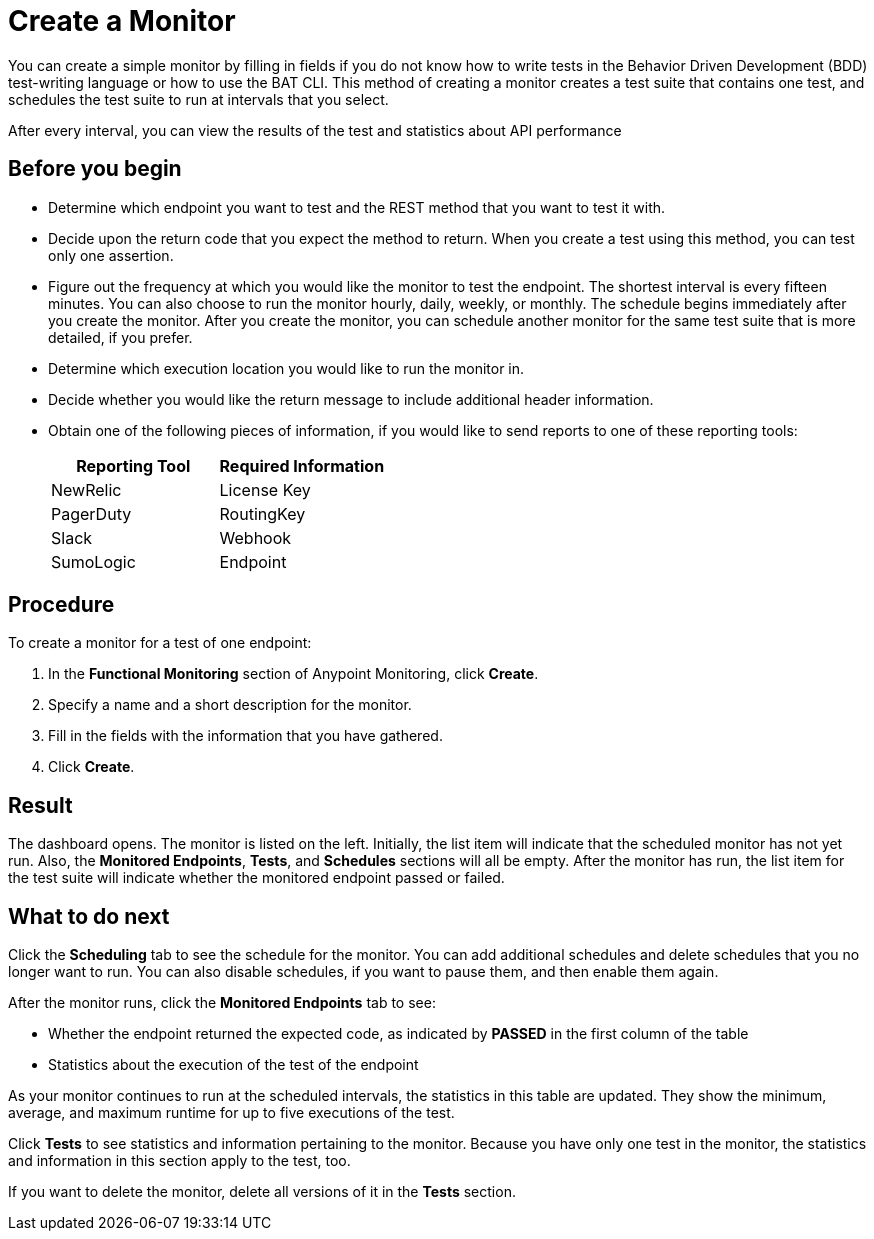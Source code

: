 = Create a Monitor

You can create a simple monitor by filling in fields if you do not know how to write tests in the Behavior Driven Development (BDD) test-writing language or how to use the BAT CLI. This method of creating a monitor creates a test suite that contains one test, and schedules the test suite to run at intervals that you select.

After every interval, you can view the results of the test and statistics about API performance


== Before you begin

* Determine which endpoint you want to test and the REST method that you want to test it with.
* Decide upon the return code that you expect the method to return. When you create a test using this method, you can test only one assertion.
* Figure out the frequency at which you would like the monitor to test the endpoint. The shortest interval is every fifteen minutes. You can also choose to run the monitor hourly, daily, weekly, or monthly. The schedule begins immediately after you create the monitor. After you create the monitor, you can schedule another monitor for the same test suite that is more detailed, if you prefer.
* Determine which execution location you would like to run the monitor in.
* Decide whether you would like the return message to include additional header information.
* Obtain one of the following pieces of information, if you would like to send reports to one of these reporting tools:
+
|===
|Reporting Tool |Required Information

|NewRelic
|License Key

|PagerDuty
|RoutingKey

|Slack
|Webhook

|SumoLogic
|Endpoint
|===


== Procedure
To create a monitor for a test of one endpoint:

. In the *Functional Monitoring* section of Anypoint Monitoring, click *Create*.
. Specify a name and a short description for the monitor.
. Fill in the fields with the information that you have gathered.
. Click *Create*.

== Result

The dashboard opens. The monitor is listed on the left. Initially, the list item will indicate that the scheduled monitor has not yet run. Also, the *Monitored Endpoints*, *Tests*, and *Schedules* sections will all be empty. After the monitor has run, the list item for the test suite will indicate whether the monitored endpoint passed or failed.

== What to do next

Click the *Scheduling* tab to see the schedule for the monitor. You can add additional schedules and delete schedules that you no longer want to run. You can also disable schedules, if you want to pause them, and then enable them again.

After the monitor runs, click the *Monitored Endpoints* tab to see:

* Whether the endpoint returned the expected code, as indicated by *PASSED* in the first column of the table
* Statistics about the execution of the test of the endpoint

As your monitor continues to run at the scheduled intervals, the statistics in this table are updated. They show the minimum, average, and maximum runtime for up to five executions of the test.

Click *Tests* to see statistics and information pertaining to the monitor. Because you have only one test in the monitor, the statistics and information in this section apply to the test, too.

If you want to delete the monitor, delete all versions of it in the *Tests* section.
